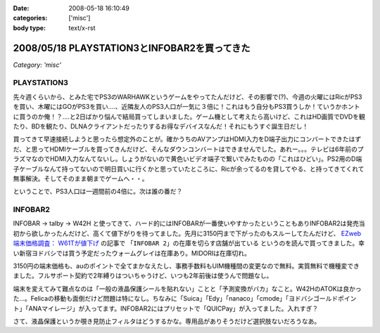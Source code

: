 :date: 2008-05-18 16:10:49
:categories: ['misc']
:body type: text/x-rst

=============================================
2008/05/18 PLAYSTATION3とINFOBAR2を買ってきた
=============================================

*Category: 'misc'*

PLAYSTATION3
--------------

先々週くらいから、とみた宅でPS3のWARHAWKというゲームをやってたんだけど、その影響で(?)、今週の火曜にはRicがPS3を買い、木曜にはGOがPS3を買い‥‥、近隣友人のPS3人口が一気に３倍に！これはもう自分もPS3買うしか！ていうかホントに買うのか俺！？‥‥と2日ばかり悩んで結局買ってしまいました。ゲーム機として考えたら高いけど、これはHD画質でDVDを観たり、BDを観たり、DLNAクライアントだったりするお得なデバイスなんだ！それにもうすぐ誕生日だし！

買ってきて早速接続しようと思ったら想定外のことが。確かうちのAVアンプはHDMI入力をD端子出力にコンバートできたはずだ、と思ってHDMIケーブルを買ってきんだけど、そんなダウンコンバートはできませんでした。あれー。。。テレビは6年前のプラズマなのでHDMI入力なんてないし。しょうがないので黄色いビデオ端子で繋いでみたものの「これはひどい」。PS2用のD端子ケーブルなんて持ってないので明日買いに行くかと思っていたところに、Ricが余ってるのを貸してやる、と持ってきてくれて無事解決。そしてそのまま朝までゲームへ・・。

ということで、PS3人口は一週間前の4倍に。次は誰の番だ？


INFOBAR2
----------
INFOBAR -> talby -> W42H と使ってきて、ハード的にはINFOBARが一番使いやすかったということもありINFOBAR2は発売当初から欲しかったんだけど、高くて値下がりを待ってました。先月に3150円まで下がったのもスルーしてたんだけど、 `EZweb端末価格調査： W61Tが値下げ`_ の記事で ``「INFOBAR 2」の在庫を切らす店舗が出ている`` というのを読んで買ってきました。幸い新宿ヨドバシでは買う予定だったウォームグレイは在庫あり。MIDORIは在庫切れ。

3150円の端末価格も、auのポイントで全てまかなえたし、事務手数料もUIM機種間の変更なので無料。実質無料で機種変できました。フルサポート契約で2年縛りはついちゃうけど、いつも2年前後は使うんで問題なし。

端末を変えてみて難点なのは「一般の液晶保護シールを貼れない」ことと「予測変換がバカ」なこと。W42HのATOKは良かった...。Felicaの移動も面倒だけど問題は特になし。ちなみに「Suica」「Edy」「nanaco」「cmode」「ヨドバシゴールドポイント」「ANAマイレージ」が入ってます。INFOBAR2にはプリセットで「QUICPay」が入ってました。入れすぎ？

さて、液晶保護というか覗き見防止フィルタはどうするかな。専用品がありそうだけど選択肢ないだろうなあ。

.. _`EZweb端末価格調査： W61Tが値下げ`: http://k-tai.impress.co.jp/cda/article/price/39898.html



.. :extend type: text/html
.. :extend:


.. :comments:
.. :comment id: 2008-05-31.8550070814
.. :title: Re:PLAYSTATION3とINFOBAR2を買ってきた
.. :author: たはら
.. :date: 2008-05-31 05:04:16
.. :email: yusei@domen.cx
.. :url: 
.. :body:
.. PS3買ったんですね！僕はダウンロード購入した鉄拳5にハマっています。
.. よかったら今度フレンド登録してください。それでは〜。
.. 
.. :comments:
.. :comment id: 2008-05-31.2991126640
.. :title: Re:PLAYSTATION3とINFOBAR2を買ってきた
.. :author: たはら
.. :date: 2008-05-31 05:11:39
.. :email: yusei@domen.cx
.. :url: 
.. :body:
.. ID書き忘れてました。。。Limbo54です。
.. それでは。
.. 
.. :comments:
.. :comment id: 2008-06-04.0610990146
.. :title: Re:PLAYSTATION3とINFOBAR2を買ってきた
.. :author: しみずかわ
.. :date: 2008-06-04 23:51:06
.. :email: 
.. :url: 
.. :body:
.. フレンド登録依頼してみました。よろしう～
.. 
